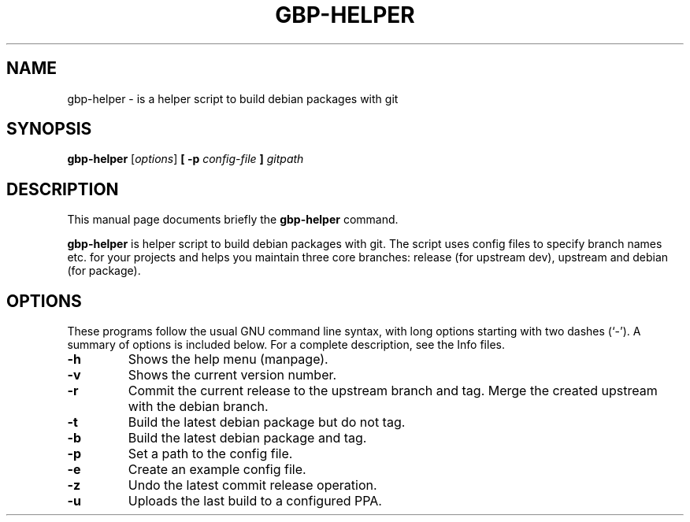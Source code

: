 .\"                                      Hey, EMACS: -*- nroff -*-
.\" (C) Copyright 2015 Johan Wermensjö <johanwermensjoe@gmail.com>,
.\"
.\" First parameter, NAME, should be all caps
.\" Second parameter, SECTION, should be 1-8, maybe w/ subsection
.\" other parameters are allowed: see man(7), man(1)
.TH GBP-HELPER 1 "October 24, 2015"
.\" Please adjust this date whenever revising the manpage.
.\"
.\" Some roff macros, for reference:
.\" .nh        disable hyphenation
.\" .hy        enable hyphenation
.\" .ad l      left justify
.\" .ad b      justify to both left and right margins
.\" .nf        disable filling
.\" .fi        enable filling
.\" .br        insert line break
.\" .sp <n>    insert n+1 empty lines
.\" for manpage-specific macros, see man(7)
.SH NAME
gbp-helper \- is a helper script to build debian packages with git
.SH SYNOPSIS
.B gbp-helper
.RI [ options ] 
.B [ -p
.I config-file
.B ] 
.I gitpath
.SH DESCRIPTION
This manual page documents briefly the
.B gbp-helper
command.
.PP
.\" TeX users may be more comfortable with the \fB<whatever>\fP and
.\" \fI<whatever>\fP escape sequences to invode bold face and italics,
.\" respectively.
\fBgbp-helper\fP is helper script to build debian packages with git.
The script uses config files to specify branch names etc.
for your projects and helps you maintain three core branches:
release (for upstream dev), upstream and debian (for package).
.SH OPTIONS
These programs follow the usual GNU command line syntax, with long
options starting with two dashes (`-').
A summary of options is included below.
For a complete description, see the Info files.
.TP
.B \-h
Shows the help menu (manpage).
.TP
.B \-v
Shows the current version number.
.TP
.B \-r
Commit the current release to the upstream branch and tag.
Merge the created upstream with the debian branch.
.TP
.B \-t
Build the latest debian package but do not tag.
.TP
.B \-b
Build the latest debian package and tag.
.TP
.B \-p
Set a path to the config file.
.TP
.B \-e
Create an example config file.
.TP
.B \-z
Undo the latest commit release operation.
.TP
.B \-u
Uploads the last build to a configured PPA.
